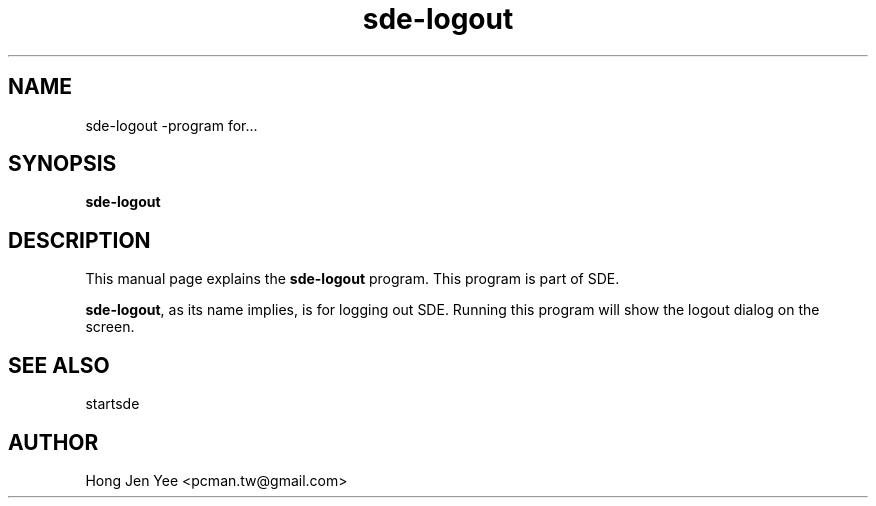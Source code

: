 .TH sde-logout 1 "Mar 21, 2008" "sde-logout"

.SH NAME
sde-logout \-program for...

.SH SYNOPSIS
.B sde-logout
.br

.SH DESCRIPTION
This manual page explains the
.B sde-logout
program. This program is part of SDE.
.PP
\fBsde-logout\fP, as its name implies, is for logging out SDE.
Running this program will show the logout dialog on the screen.

.SH SEE ALSO
startsde

.SH AUTHOR
Hong Jen Yee <pcman.tw@gmail.com>